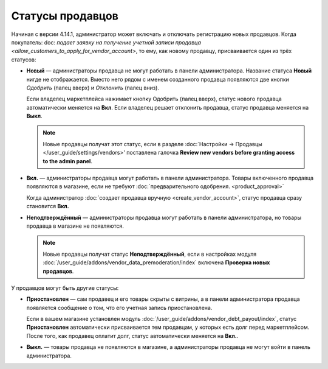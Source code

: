 *****************
Статусы продавцов
*****************

Начиная с версии 4.14.1, администратор может включать и отключать регистрацию новых продавцов. Когда покупатель: doc: `подает заявку на получение учетной записи продавца <allow_customers_to_apply_for_vendor_account>`, то ему, как новому продавцу, присваивается один из трёх статусов:

* **Новый** — администраторы продавца не могут работать в панели администратора. Название статуса **Новый** нигде не отображается. Вместо него рядом с именем созданного продавца появляются две кнопки *Одобрить* (палец вверх) и *Отклонить* (палец вниз).

  Если владелец маркетплейса нажимает кнопку Одобрить (палец вверх), статус нового продавца автоматически меняется на **Вкл**. Если владелец решает отклонить продавца, статус продавца меняется на **Выкл**.

  .. note::

      Новые продавцы получат этот статус, если в разделе :doc:`Настройки → Продавцы </user_guide/settings/vendors>' поставлена галочка **Review new vendors before granting access to the admin panel**.

* **Вкл.** — администраторы продавца могут работать в панели администратора. Товары включенного продавца появляются в магазине, если не требуют :doc:`предварительного одобрения. <product_approval>`

  Когда администратор :doc:`создает продавца вручную <create_vendor_account>`, статус продавца сразу становится **Вкл.**

* **Неподтверждённый** — администраторы продавца могут работать в панели администратора, но товары продавца в магазине не появляются.

  .. note::

      Новые продавцы получат статус **Неподтверждённый**, если в настройках модуля :doc:`/user_guide/addons/vendor_data_premoderation/index` включена **Проверка новых продавцов**. 

У продавцов могут быть другие статусы: 

* **Приостановлен** — сам продавец и его товары скрыты с витрины, а в панели администратора продавца появляется сообщение о том, что его учетная запись приостановлена.

  Если в вашем магазине установлен модуль :doc:`/user_guide/addons/vendor_debt_payout/index`, статус **Приостановлен** автоматически присваивается тем продавцам, у которых есть долг перед маркетплейсом. После того, как продавец оплатит долг, статус автоматически меняется на **Вкл.**.

* **Выкл.** — товары продавца не появляются в магазине, а администраторы продавца не могут войти в панель администратора.

  .. fancybox:: img/change_vendor_status.png
      :alt: Меняем статус продавца в Multi-Vendor.
